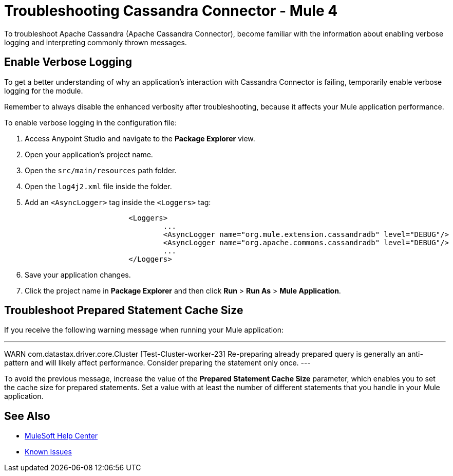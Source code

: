 = Troubleshooting Cassandra Connector - Mule 4

To troubleshoot Apache Cassandra (Apache Cassandra Connector), become familiar with the information about enabling verbose logging and interpreting commonly thrown messages.

== Enable Verbose Logging

To get a better understanding of why an application's interaction with Cassandra Connector is failing, temporarily enable verbose logging for the module.

Remember to always disable the enhanced verbosity after troubleshooting, because it affects your Mule application performance.

To enable verbose logging in the configuration file:

. Access Anypoint Studio and navigate to the *Package Explorer* view.
. Open your application's project name.
. Open the `src/main/resources` path folder.
. Open the `log4j2.xml` file inside the folder.
. Add an `<AsyncLogger>` tag inside the `<Loggers>` tag:
+
[source,xml,linenums]
----
			<Loggers>
				...
				<AsyncLogger name="org.mule.extension.cassandradb" level="DEBUG"/>
				<AsyncLogger name="org.apache.commons.cassandradb" level="DEBUG"/>
				...
			</Loggers>
----
[start=6]
. Save your application changes.
. Click the project name in *Package Explorer* and then click *Run* > *Run As* > *Mule Application*.

== Troubleshoot Prepared Statement Cache Size

If you receive the following warning message when running your Mule application:

---
WARN com.datastax.driver.core.Cluster [Test-Cluster-worker-23] Re-preparing already prepared query is generally an anti-pattern and will likely affect performance. Consider preparing the statement only once.
---

To avoid the previous message, increase the value of the *Prepared Statement Cache Size* parameter, which enables you to set the cache size for prepared statements. Set a value with at least the number of different statements that you handle in your Mule application.

== See Also

* https://help.mulesoft.com[MuleSoft Help Center]
* https://issues.salesforce.com/[Known Issues]